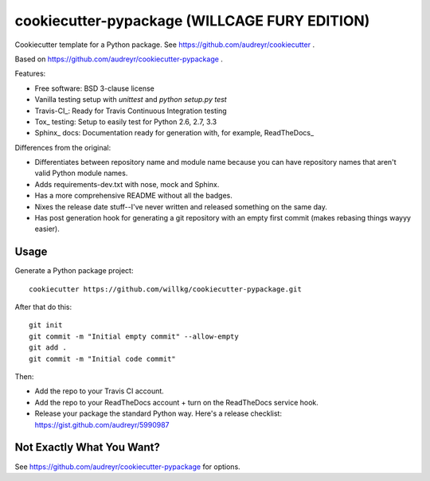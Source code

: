 ==============================================
cookiecutter-pypackage (WILLCAGE FURY EDITION)
==============================================

Cookiecutter template for a Python package. See https://github.com/audreyr/cookiecutter .

Based on https://github.com/audreyr/cookiecutter-pypackage .

Features:

* Free software: BSD 3-clause license
* Vanilla testing setup with `unittest` and `python setup.py test`
* Travis-CI_: Ready for Travis Continuous Integration testing
* Tox_ testing: Setup to easily test for Python 2.6, 2.7, 3.3
* Sphinx_ docs: Documentation ready for generation with, for example, ReadTheDocs_

Differences from the original:

* Differentiates between repository name and module name because
  you can have repository names that aren't valid Python module
  names.
* Adds requirements-dev.txt with nose, mock and Sphinx.
* Has a more comprehensive README without all the badges.
* Nixes the release date stuff--I've never written and released something
  on the same day.
* Has post generation hook for generating a git repository with an
  empty first commit (makes rebasing things wayyy easier).


Usage
-----

Generate a Python package project::

    cookiecutter https://github.com/willkg/cookiecutter-pypackage.git


After that do this::

    git init
    git commit -m "Initial empty commit" --allow-empty
    git add .
    git commit -m "Initial code commit"


Then:

* Add the repo to your Travis CI account.
* Add the repo to your ReadTheDocs account + turn on the ReadTheDocs service
  hook.
* Release your package the standard Python way. Here's a release checklist:
  https://gist.github.com/audreyr/5990987


Not Exactly What You Want?
--------------------------

See https://github.com/audreyr/cookiecutter-pypackage for options.
